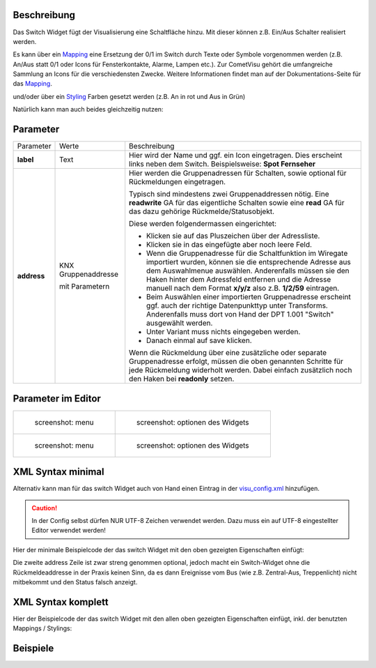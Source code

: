 .. raw:: mediawiki

   {{TOCright}}

Beschreibung
------------

Das Switch Widget fügt der Visualisierung eine Schaltfläche hinzu. Mit
dieser können z.B. Ein/Aus Schalter realisiert werden.

.. widget_example::
    :hide-source: true

        <meta>
            <screenshot name="switch">
                <caption>Einfacher Switch</caption>
                <data address="1/4/0">0</data>
            </screenshot>
        </meta>
        <switch on_value="1" off_value="0">
          <label>Kanal 1</label>
          <address transform="DPT:1.001" mode="readwrite">1/1/0</address>
          <address transform="DPT:1.001" mode="read">1/4/0</address>
        </switch>

Es kann über ein `Mapping <CometVisu/0.8.x/mapping/de>`__ eine Ersetzung
der 0/1 im Switch durch Texte oder Symbole vorgenommen werden (z.B.
An/Aus statt 0/1 oder Icons für Fensterkontakte, Alarme, Lampen etc.).
Zur CometVisu gehört die umfangreiche Sammlung an Icons für die
verschiedensten Zwecke. Weitere Informationen findet man auf der
Dokumentations-Seite für das `Mapping <CometVisu/0.8.x/mapping/de>`__.

.. widget_example::
    :hide-source: true

        <meta>
            <screenshot name="switch_mapping">
                <caption>Einfacher Switch</caption>
                <data address="1/4/0">0</data>
            </screenshot>
        </meta>
        <cv-meta>
            <mappings>
                <mapping name="OnOff">
                    <entry value="0">Aus</entry>
                    <entry value="1">An</entry>
                </mapping>
            </mappings>
        </cv-meta>
        <switch on_value="1" off_value="0" mapping="OnOff">
          <label>Kanal 1</label>
          <address transform="DPT:1.001" mode="readwrite">1/1/0</address>
          <address transform="DPT:1.001" mode="read">1/4/0</address>
        </switch>

und/oder über ein `Styling <CometVisu/0.8.x/styling/de>`__ Farben
gesetzt werden (z.B. An in rot und Aus in Grün)

.. widget_example::
    :hide-source: true

        <meta>
            <screenshot name="switch_styling">
                <caption>Einfacher Switch</caption>
                <data address="1/4/0">0</data>
            </screenshot>
        </meta>
        <cv-meta>
            <stylings>
                <styling name="RedGreen">
                    <entry value="1">red</entry>
                    <entry value="0">green</entry>
                </styling>
            </stylings>
        </cv-meta>
        <switch on_value="1" off_value="0" styling="RedGreen">
          <label>Kanal 1</label>
          <address transform="DPT:1.001" mode="readwrite">1/1/0</address>
          <address transform="DPT:1.001" mode="read">1/4/0</address>
        </switch>

Natürlich kann man auch beides gleichzeitig nutzen:

.. widget_example::
    :hide-source: true

    <meta>
        <screenshot name="switch_mapping_styling">
            <data address="1/4/0">0</data>
        </screenshot>
    </meta>
    <cv-meta>
        <mappings>
            <mapping name="OnOff">
                <entry value="0">Aus</entry>
                <entry value="1">An</entry>
            </mapping>
        </mappings>
        <stylings>
            <styling name="RedGreen">
                <entry value="1">red</entry>
                <entry value="0">green</entry>
            </styling>
        </stylings>
    </cv-meta>
    <switch on_value="1" off_value="0" mapping="OnOff" styling="RedGreen">
        <label>Kanal 1</label>
        <address transform="DPT:1.001" mode="readwrite">1/1/0</address>
        <address transform="DPT:1.001" mode="read">1/4/0</address>
    </switch>

Parameter
---------

.. parameter_information:: switch

+-------------------------------+-----------------------------------------------------+-------------------------------------------------------------------------------------------------------------------------------------------------------------------------------------------------------------------------------------------------------------------------------------------------------------+
| Parameter                     | Werte                                               | Beschreibung                                                                                                                                                                                                                                                                                                |
+-------------------------------+-----------------------------------------------------+-------------------------------------------------------------------------------------------------------------------------------------------------------------------------------------------------------------------------------------------------------------------------------------------------------------+
| **label**                     | Text                                                | Hier wird der Name und ggf. ein Icon eingetragen. Dies erscheint links neben dem Switch. Beispielsweise: **Spot Fernseher**                                                                                                                                                                                 |
+-------------------------------+-----------------------------------------------------+-------------------------------------------------------------------------------------------------------------------------------------------------------------------------------------------------------------------------------------------------------------------------------------------------------------+
| **address**                   | KNX Gruppenaddresse                                 | Hier werden die Gruppenadressen für Schalten, sowie optional für Rückmeldungen eingetragen.                                                                                                                                                                                                                 |
|                               |                                                     |                                                                                                                                                                                                                                                                                                             |
|                               | mit Parametern                                      | Typisch sind mindestens zwei Gruppenaddressen nötig. Eine **readwrite** GA für das eigentliche Schalten sowie eine **read** GA für das dazu gehörige Rückmelde/Statusobjekt.                                                                                                                                |
|                               |                                                     |                                                                                                                                                                                                                                                                                                             |
|                               |                                                     | Diese werden folgendermassen eingerichtet:                                                                                                                                                                                                                                                                  |
|                               |                                                     |                                                                                                                                                                                                                                                                                                             |
|                               |                                                     | -  Klicken sie auf das Pluszeichen über der Adressliste.                                                                                                                                                                                                                                                    |
|                               |                                                     | -  Klicken sie in das eingefügte aber noch leere Feld.                                                                                                                                                                                                                                                      |
|                               |                                                     | -  Wenn die Gruppenadresse für die Schaltfunktion im Wiregate importiert wurden, können sie die entsprechende Adresse aus dem Auswahlmenue auswählen. Anderenfalls müssen sie den Haken hinter dem Adressfeld entfernen und die Adresse manuell nach dem Format **x/y/z** also z.B. **1/2/59** eintragen.   |
|                               |                                                     | -  Beim Auswählen einer importierten Gruppenadresse erscheint ggf. auch der richtige Datenpunkttyp unter Transforms. Anderenfalls muss dort von Hand der DPT 1.001 "Switch" ausgewählt werden.                                                                                                              |
|                               |                                                     | -  Unter Variant muss nichts eingegeben werden.                                                                                                                                                                                                                                                             |
|                               |                                                     | -  Danach einmal auf save klicken.                                                                                                                                                                                                                                                                          |
|                               |                                                     |                                                                                                                                                                                                                                                                                                             |
|                               |                                                     | Wenn die Rückmeldung über eine zusätzliche oder separate Gruppenadresse erfolgt, müssen die oben genannten Schritte für jede Rückmeldung widerholt werden. Dabei einfach zusätzlich noch den Haken bei **readonly** setzen.                                                                                 |
+-------------------------------+-----------------------------------------------------+-------------------------------------------------------------------------------------------------------------------------------------------------------------------------------------------------------------------------------------------------------------------------------------------------------------+

Parameter im Editor
-------------------

+-------------------------------+---------------------------------------------+
| .. figure:: switch1_080.jpg   | .. figure:: switch2_080.jpg                 |
|    :alt: screenshot: menu     |    :alt: screenshot: optionen des Widgets   |
|                               |                                             |
|    screenshot: menu           |    screenshot: optionen des Widgets         |
+-------------------------------+---------------------------------------------+
| .. figure:: switch3_080.jpg   | .. figure:: switch4_080.jpg                 |
|    :alt: screenshot: menu     |    :alt: screenshot: optionen des Widgets   |
|                               |                                             |
|    screenshot: menu           |    screenshot: optionen des Widgets         |
+-------------------------------+---------------------------------------------+

XML Syntax minimal
------------------

Alternativ kann man für das switch Widget auch von Hand einen Eintrag in
der `visu\_config.xml <CometVisu/XML-Elemente>`__ hinzufügen.

.. CAUTION::
    In der Config selbst dürfen NUR UTF-8 Zeichen verwendet
    werden. Dazu muss ein auf UTF-8 eingestellter Editor verwendet werden!

Hier der minimale Beispielcode der das switch Widget mit den oben gezeigten
Eigenschaften einfügt:

.. widget_example::
        <meta>
            <screenshot name="switch_simple">
                <caption>Einfacher Switch</caption>
                <data address="1/4/0">0</data>
            </screenshot>
        </meta>
        <switch on_value="1" off_value="0">
          <label>Kanal 1</label>
          <address transform="DPT:1.001" mode="readwrite">1/1/0</address>
          <address transform="DPT:1.001" mode="read">1/4/0</address>
        </switch>


Die zweite address Zeile ist zwar streng genommen optional, jedoch macht
ein Switch-Widget ohne die Rückmeldeaddresse in der Praxis keinen Sinn,
da es dann Ereignisse vom Bus (wie z.B. Zentral-Aus, Treppenlicht) nicht
mitbekommt und den Status falsch anzeigt.

XML Syntax komplett
-------------------

Hier der Beispielcode der das switch Widget mit den allen oben gezeigten
Eigenschaften einfügt, inkl. der benutzten Mappings / Stylings:

.. widget_example::
        <meta>
            <screenshot name="switch_complete">
                <caption>Switch mit mapping + styling</caption>
                <data address="1/4/0">1</data>
            </screenshot>
        </meta>
        <cv-meta>
            <mappings>
                <mapping name="OnOff">
                    <entry value="0">O</entry>
                    <entry value="1">I</entry>
                </mapping>
            </mappings>
            <stylings>
                <styling name="RedGreen">
                    <entry value="1">red</entry>
                    <entry value="0">green</entry>
                </styling>
            </stylings>
        </cv-meta>
        <switch on_value="1" off_value="0" mapping="OnOff" styling="RedGreen" bind_click_to_widget="true">
          <label>Kanal 1<icon name="control_on_off"/></label>
          <address transform="DPT:1.001" mode="readwrite">1/1/0</address>
          <address transform="DPT:1.001" mode="read">1/4/0</address>
        </switch>

Beispiele
---------
